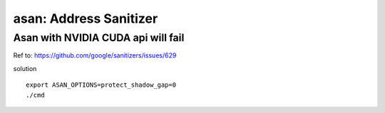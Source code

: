 asan: Address Sanitizer
=========================

Asan with NVIDIA CUDA api will fail
-------------------------------------

Ref to: https://github.com/google/sanitizers/issues/629

solution
::

    export ASAN_OPTIONS=protect_shadow_gap=0
    ./cmd
